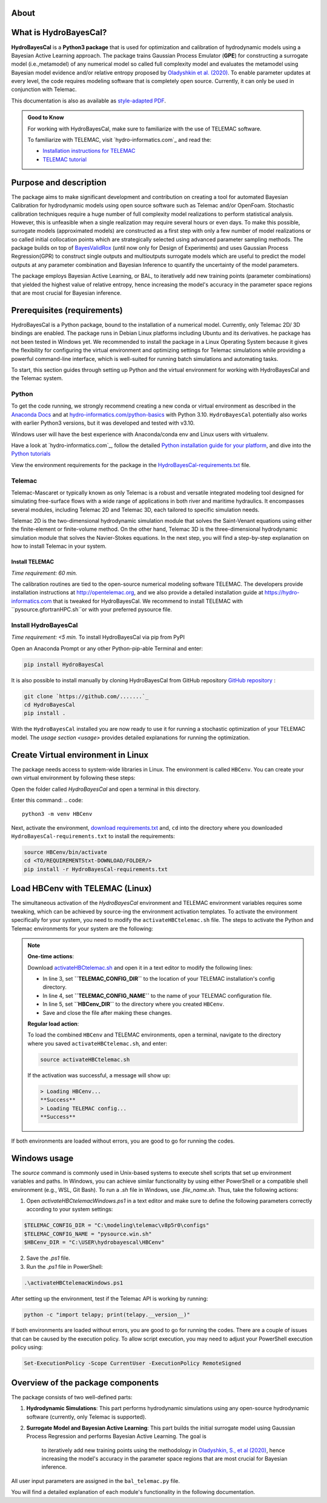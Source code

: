 .. Introduction.

About
=====

What is HydroBayesCal?
========================

**HydroBayesCal**  is a  **Python3 package** that is used for optimization and calibration of hydrodynamic models using a Bayesian Active Learning approach.
The package trains Gaussian Process Emulator (**GPE**) for constructing a surrogate model (i.e.,metamodel) of any numerical model so called full complexity model and evaluates
the metamodel using Bayesian model evidence and/or relative entropy proposed by `Oladyshkin et al. (2020) <https://doi.org/10.3390/e22080890>`_.
To enable parameter updates at every level, the code requires modeling software that is completely open source. Currently, it can only be used in conjunction with Telemac.

This documentation is also as available as `style-adapted PDF <https://hybayescal.readthedocs.io/_/downloads/en/latest/pdf/>`_.

.. admonition:: Good to Know

    For working with HydroBayesCal, make sure to familiarize with the use of TELEMAC software.

    To familiarize with TELEMAC, visit `hydro-informatics.com`_ and read the:

    - `Installation instructions for TELEMAC <https://hydro-informatics.com/get-started/install-telemac.html>`_
    - `TELEMAC tutorial <https://hydro-informatics.com/numerics/telemac.html>`_

.. _requirements:

Purpose and description
========================
The package aims to make significant development and contribution on creating a tool for automated Bayesian Calibration for hydrodynamic models using open source software such as
Telemac and/or OpenFoam. Stochastic calibration techniques require a huge number of full complexity model realizations to perform statistical analysis.
However, this is unfeasible when a single realization may require several hours or even days. To make this possible, surrogate models (approximated models) are constructed as
a first step with only a few number of model realizations or so called initial collocation points which are strategically selected using advanced parameter sampling methods.
The package builds on top of `BayesValidRox <https://pages.iws.uni-stuttgart.de/inversemodeling/bayesvalidrox/>`_ (until now only for Design of Experiments) and uses Gaussian Process Regression(GPR)
to construct single outputs and multioutputs surrogate models which are useful to predict the model outputs at any parameter combination and Bayesian Inference to quantify the uncertainty of the model
parameters.

The package employs Bayesian Active Learning, or BAL, to iteratively add new training points (parameter combinations) that yielded the highest value of relative entropy,
hence increasing the model's accuracy in the parameter space regions that are most crucial for Bayesian inference.

Prerequisites (requirements)
===========================

HydroBayesCal is a Python package, bound to the installation of a numerical model. Currently, only Telemac 2D/ 3D bindings are enabled. The package runs in Debian Linux platforms
including Ubuntu and its derivatives. he package has not been tested in Windows yet. We recommended to install the package in a Linux Operating System because
it gives the flexibility for configuring the virtual environment and optimizing settings for Telemac simulations while providing
a powerful command-line interface, which is well-suited for running batch simulations and automating tasks.

To start, this section guides through setting up Python and the virtual environment for working with HydroBayesCal
and the Telemac system.


Python
------

To get the code running, we strongly recommend creating a new conda or virtual environment as described in the `Anaconda Docs <https://docs.continuum.io/anaconda/install/windows/>`_ and
at `hydro-informatics.com/python-basics <https://hydro-informatics.com/python-basics/pyinstall.html>`_ with Python 3.10. ``HydroBayesCal`` potentially also works with earlier Python3 versions,
but it was developed and tested with v3.10.

Windows user will have the best experience with Anaconda/conda env and Linux users with virtualenv.

.. admonition:: New to Python?

Have a look at `hydro-informatics.com`_, follow the detailed `Python installation guide for your platform <https://hydro-informatics.com/python-basics/pyinstall.html>`_,
and dive into the `Python tutorials <https://hydro-informatics.com/python-basics/python.html>`_

View the environment requirements for the package in the `HydroBayesCal-requirements.txt <https://github.com/Ecohydraulics/hydrobayescal>`_ file.

Telemac
------
Telemac-Mascaret or typically known as only Telemac is a robust and versatile integrated modeling tool designed
for simulating free-surface flows with a wide range of applications in both river and maritime hydraulics.
It encompasses several modules, including Telemac 2D and Telemac 3D, each tailored to specific simulation needs.

Telemac 2D is the two-dimensional hydrodynamic simulation module that solves the Saint-Venant equations using either the
finite-element or finite-volume method. On the other hand, Telemac 3D is the three-dimensional hydrodynamic simulation module
that solves the Navier-Stokes equations. In the next step, you will find a step-by-step explanation on how to install Telemac in
your system.

Install TELEMAC
+++++++++++++++
*Time requirement: 60 min.*

The calibration routines are tied to the open-source numerical modeling software TELEMAC. The developers provide installation instructions
at `http://opentelemac.org <http://www.opentelemac.org/index.php/installation>`_, and we also provide a detailed installation guide
at `https://hydro-informatics.com <https://hydro-informatics.com/get-started/install-telemac.html>`_ that
is tweaked for HydroBayesCal. We recommend to install TELEMAC with ``pysource.gfortranHPC.sh``or with your preferred pysource file.

Install HydroBayesCal
------------------
*Time requirement: <5 min.*
To install HydroBayesCal via pip from PyPI


Open an Anaconda Prompt or any other Python-pip-able Terminal and enter:

.. code::

    pip install HydroBayesCal

It is also possible to install manually by cloning HydroBayesCal from GitHub repository `GitHub repository <https://github.com/Ecohydraulics/hydrobayescal>`_ :

.. code::

    git clone `https://github.com/.......`_
    cd HydroBayesCal
    pip install .

With the ``HydroBayesCal`` installed you are now ready to use it for running a stochastic optimization of your TELEMAC model.
The `usage section <usage>` provides detailed explanations for running the optimization.

Create Virtual environment in Linux
===================================
The package needs access to system-wide libraries in Linux. The environment is called ``HBCenv``.
You can create your own virtual environment by following these steps:

Open the folder called *HydroBayesCal* and open a terminal in this directory.

Enter this command:
.. code::

   python3 -m venv HBCenv

Next, activate the environment, `download requirements.txt <https://github.com/Ecohydraulics/hydrobayescal/blob/main/HydroBayesCal-requirements.txt>`_ and, ``cd`` into the
directory where you downloaded ``HydroBayesCal-requirements.txt`` to install the requirements:

.. code::

    source HBCenv/bin/activate
    cd <TO/REQUIREMENTStxt-DOWNLOAD/FOLDER/>
    pip install -r HydroBayesCal-requirements.txt

Load HBCenv with TELEMAC (Linux)
================================

The simultaneous activation of the *HydroBayesCal* environment and TELEMAC environment variables requires some tweaking,
which can be achieved by source-ing the environment activation templates. To activate the environment specifically for your system,
you need to modify the ``activateHBCtelemac.sh`` file.
The steps to activate the Python and Telemac environments for your system are the following:

.. note::

   **One-time actions**:

   Download `activateHBCtelemac.sh <https://github.com/sschwindt/hybayescal/raw/main/env-scripts/activateHBCtelemac.sh>`_ and open it in a text editor to modify the following lines:

   * In line 3, set **``TELEMAC_CONFIG_DIR``** to the location of your TELEMAC installation's config directory.
   * In line 4, set **``TELEMAC_CONFIG_NAME``** to the name of your TELEMAC configuration file.
   * In line 5, set **``HBCenv_DIR``** to the directory where you created ``HBCenv``.
   * Save and close the file after making these changes.

   **Regular load action**:

   To load the combined ``HBCenv`` and TELEMAC environments, open a terminal, navigate to the directory
   where you saved ``activateHBCtelemac.sh``, and enter:

   .. code:: bash

      source activateHBCtelemac.sh

   If the activation was successful, a message will show up:

   .. code:: bash

      > Loading HBCenv...
      **Success**
      > Loading TELEMAC config...
      **Success**

If both environments are loaded without errors, you are good to go for running the codes.


Windows usage
=============

The `source` command is commonly used in Unix-based systems to execute shell scripts that set up environment variables and paths. In Windows, you can achieve similar functionality by using either PowerShell or a compatible shell environment (e.g., WSL, Git Bash). To run a `.sh` file in Windows, use `.\file_name.sh`. Thus, take the following actions:

1. Open `activateHBCtelemacWindows.ps1` in a text editor and make sure to define the following parameters correctly according to your system settings:

.. code:: bash

   $TELEMAC_CONFIG_DIR = "C:\modeling\telemac\v8p5r0\configs"
   $TELEMAC_CONFIG_NAME = "pysource.win.sh"
   $HBCenv_DIR = "C:\USER\hydrobayescal\HBCenv"

2. Save the `.ps1` file.

3. Run the `.ps1` file in PowerShell:

.. code:: bash

   .\activateHBCtelemacWindows.ps1

After setting up the environment, test if the Telemac API is working by running:

.. code:: bash

   python -c "import telapy; print(telapy.__version__)"

If both environments are loaded without errors, you are good to go for running the codes. There are a couple of issues that can be caused by the execution policy. To allow script execution, you may need to adjust your PowerShell execution policy using:

.. code:: bash

   Set-ExecutionPolicy -Scope CurrentUser -ExecutionPolicy RemoteSigned


.. Introduction

Overview of the package components
==================================

The package consists of two well-defined parts:

1. **Hydrodynamic Simulations**:
   This part performs hydrodynamic simulations using any open-source hydrodynamic software (currently, only Telemac is supported).

2. **Surrogate Model and Bayesian Active Learning**:
   This part builds the initial surrogate model using Gaussian Process Regression and performs Bayesian Active Learning. The goal is
    to iteratively add new training points using the methodology in `Oladyshkin, S., et al (2020) <https://doi.org/10.3390/e22080890>`_, hence increasing the model's accuracy in the parameter space regions
    that are most crucial for Bayesian inference.

All user input parameters are assigned in the ``bal_telemac.py`` file.

You will find a detailed explanation of each module's functionality in the following documentation.